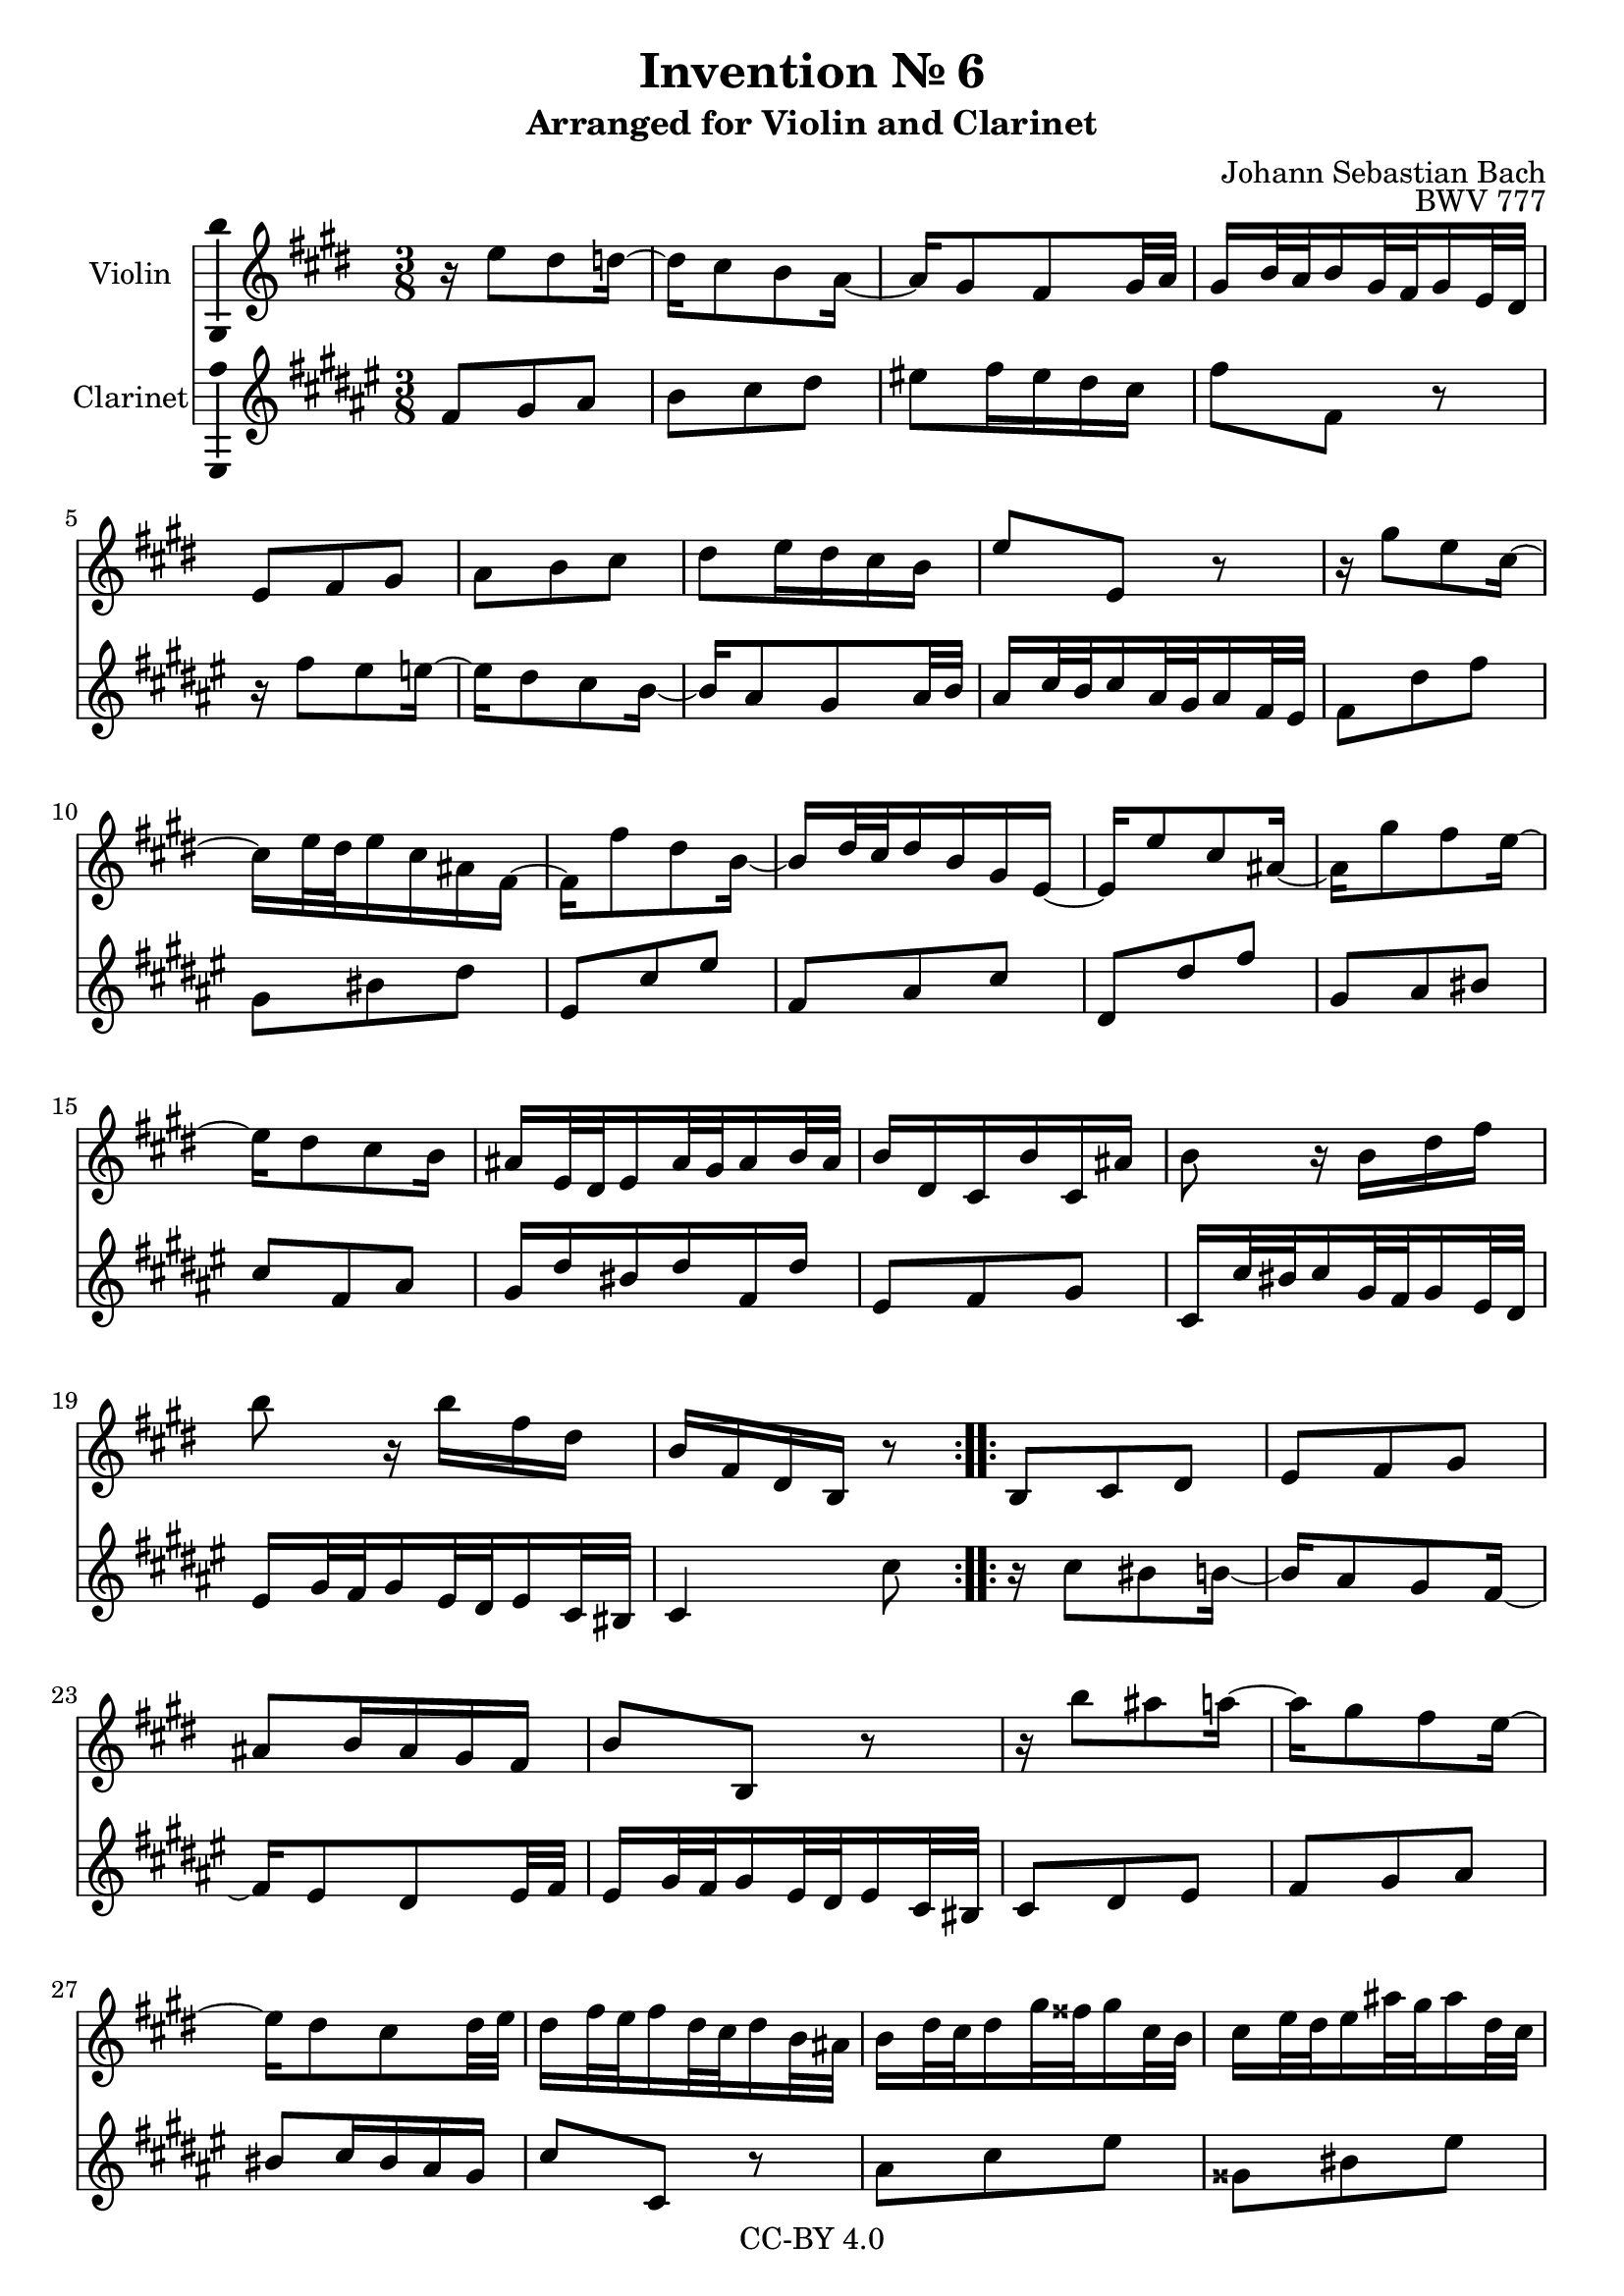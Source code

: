 \version "2.18.2"

\header {
  enteredby =  "Allen Garvin"
  copyright =  "CC-BY 4.0"
  title =   "Invention № 6"
  subtitle = "Arranged for Violin and Clarinet"
  opus =    "BWV 777"
  composer =   "Johann Sebastian Bach"
}

violin =  \relative c'' {
  \key e \major \time 3/8
  \repeat volta 2 {
      r16  e8[ dis d16] ~                                            | % 1
      d[ cis8 b a16] ~                                               | % 2
      a16[ gis8 fis gis32 a]                                         | % 3
      gis16[ b32 a b16 gis32 fis gis16 e32 dis]                      | % 4
      e8[ fis gis]                                                   | % 5
      a[ b cis]                                                      | % 6
      dis[ e16 dis cis b]                                            | % 7
      e8[ e,] r                                                      | % 8
      r16  gis'8[ e cis16] ~                                         | % 9
      cis[ e32 dis e16 cis ais fis] ~                                | % 10
      fis[ fis'8 dis b16] ~                                          | % 11
      b[   dis32 cis dis16 b gis e] ~                                | % 12
      e16[ e'8 cis ais16] ~                                          | % 13
      ais[ gis'8 fis e16] ~                                          | % 14
      e[ dis8 cis b16]                                               | % 15
      ais16[ e32 dis e16 ais32 gis ais16 b32 ais]                    | % 16
      b16[ dis, cis b' cis, ais']                                    | % 17
      b8 r16  b[ dis fis]                                            | % 18
      b8 r16  b[ fis dis]                                            | % 19
      b[ fis dis b] r8                                               | % 20
   }
   
   \repeat volta 2 {
      b8[ cis dis]                                                   | % 21
      e[ fis gis]                                                    | % 22
      ais[ b16 ais gis fis]                                          | % 23
      b8[ b,] r                                                      | % 24
      r16  b''8[ ais a16] ~                                          | % 25
      a[ gis8 fis e16] ~                                             | % 26
      e[ dis8 cis dis32 e]                                           | % 27
      dis16[ fis32 e fis16 dis32 cis dis16 b32 ais]                  | % 28
      b16[   dis32  cis   dis16  gis32   fisis gis16   cis,32 b   ]  | % 29
      cis16[ e32    dis   e16    ais32   gis   ais16   dis,32 cis ]  | % 30
      dis16[ gis32  fisis gis16  b32     ais   b16     dis,32 cisis] | % 31
      dis16[ ais'32 gis   ais16  fisis32 eis   fisis16 dis32  cisis] | % 32
      dis16[ a'!8  gis fis16] ~                                      | % 33
      fis[ e32   dis e16   cis32 bis  cis16  e32   dis]              | % 34
      e16[   gis8 fis e16]   ~                                       | % 35
      e[   dis32 cis dis16 b32   ais  b16    cis32 b  ]              | % 36
      cis16[ e8   dis cis16] ~                                       | % 37
      cis[ b32   ais b16   gis32 fisis gis16 a32   gis]              | % 38
      a16[ cis32    b   cis16   a32   gis a16   e'32 dis]            | % 39
      e16[ fisis,32 eis fisis16 ais32 gis ais16 b,32 ais]            | % 40
      b16[ gis' e cis ais fisis']                                    | % 41
      gis[ dis b gis] r8                                             | % 42
      e'8[ fis gis]                                                  | % 43
      a[ b cis]                                                      | % 44
      dis![ e16 dis cis b]                                           | % 45
      e8.[ b32 a b16 gis32 fis]                                      | % 46
      gis16[ e'8 dis d16] ~                                          | % 47
      d[ cis8 b a16] ~                                               | % 48
      a[ gis8 fis gis32 a]                                           | % 49
      gis16[ b32 a b16 gis32 fis gis16 e32 dis]                      | % 50
      e8[ fis a]                                                     | % 51
      b[ dis fis]                                                    | % 52
      dis,[ e gis]                                                   | % 53
      a[ cis e]                                                      | % 54
      cis,[ fis a]                                                   | % 55
      b[ cis dis]                                                    | % 56
      e[ cis a]                                                      | % 57
      fis'4. ~                                                       | % 58
      fis16[ e dis cis b a]                                          | % 59
      gis16[ e32   dis e16   gis32 fis gis16 b32 a  ]                | % 60
      b16[   gis32 fis gis16 b32   a   b16   e32 dis]                | % 61
      e16[ b gis e] r8                                               | % 62
   }
}

clarinet =  \relative c' {
  \key e \major \time 3/8
  \repeat volta 2 {
      e8[ fis gis]                                                   | % 1
      a[ b cis]                                                      | % 2
      dis![ e16 dis cis b]                                           | % 3
      e8[ e,] r                                                      | % 4
      r16  e'8[ dis d16] ~                                            | % 5
      d[ cis8 b a16] ~                                               | % 6
      a16[ gis8 fis gis32 a]                                         | % 7
      gis16[ b32 a b16 gis32 fis gis16 e32 dis]                      | % 8
      e8[ cis' e]                                                    | % 9
      fis,[ ais cis]                                                  | % 10
      dis,[ b' dis]                                                 | % 11
      e,[ gis b]                                                      | % 12
      cis,[ cis' e]                                                 | % 13
      fis,[ gis ais]                                                  | % 14
      b[ e, gis]                                                     | % 15
      fis16[ cis' ais cis e, cis']                                   | % 16
      dis,8[ e fis]                                                  | % 17
      b,16[  b'32  ais b16   fis32 e   fis16 dis32 cis]              | % 18
      dis16[ fis32 e   fis16 dis32 cis dis16 b32 ais]                | % 19
      b4 b'8                                                         | % 20
   }
   
   \repeat volta 2 {
      r16  b8[ ais a16] ~                                          | % 21
      a[ gis8 fis e16] ~                                             | % 22
      e[ dis8 cis dis32 e]                                           | % 23
      dis16[ fis32 e fis16 dis32 cis dis16 b32 ais]                  | % 24
      b8[ cis dis]                                                   | % 25
      e[ fis gis]                                                    | % 26
      ais[ b16 ais gis fis]                                          | % 27
      b8[ b,] r                                                      | % 28
      gis'[ b dis]                                                   | % 29
      fisis,[ ais dis]                                               | % 30
      gis,[ b dis]                                                   | % 31
      dis,[ dis' cis]                                                | % 32
      bis[ cis dis]                                                  | % 33
      gis,[ cis b!]                                                  | % 34
      ais[ b cis]                                                    | % 35
      fis,[ b dis   ]                                                | % 36
      fisis,[ gis! ais]                                              | % 37
      dis,[ gis b ]                                                  | % 38
      cis, r cis' ~                                                  | % 39
      cis[ ais fisis]                                                | % 40
      gis[ cis, dis]                                                 | % 41
      gis, r16  gis[ gis' fis] ~                                     | % 42
      fis16[ e8 dis d16] ~                                           | % 43
      d[ cis8 b a16] ~                                               | % 44
      a[ gis8 fis gis32 a]                                           | % 45
      gis16[ b32 a b16 gis32 fis gis16 e32 dis]                      | % 46
      e8[ fis gis]                                                   | % 47
      a[ b cis]                                                      | % 48
      dis![ e16 dis cis b]                                           | % 49
      e8.[ b'32 a b16 gis32 fis]                                     | % 50
      gis16[ cis8 a fis16] ~                                         | % 51
      fis[ a32 gis a16 fis dis b] ~                                  | % 52
      b[ b'8 gis e16] ~                                              | % 53
      e[ gis32 fis gis16 e cis a] ~                                  | % 54
      a16[ a'8 fis dis16] ~                                          | % 55
      dis[ cis'8 b a16] ~                                            | % 56
      a[ gis8 fis e16]                                               | % 57
      dis16[ a'32 gis a16 dis,32 cis dis16 gis32 fis]                | % 58
      gis8[ a b]                                                     | % 59
      e, r16  e'[ b gis]                                             | % 60
      e[ b' gis e b gis]                                             | % 61
      e4 e'8                                                         | % 62
   }
}

\score {
  <<
  \new Staff \with {instrumentName = "Violin" \consists "Ambitus_engraver"} \violin
  \new Staff \with {instrumentName = "Clarinet" \consists "Ambitus_engraver"} \transpose c d \clarinet
  >>
  \layout { }
}